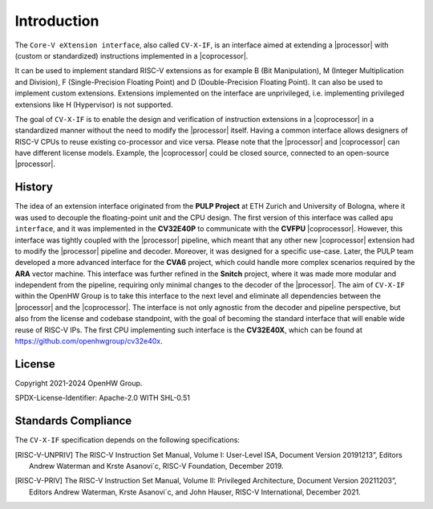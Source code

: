 Introduction
=============

The ``Core-V eXtension interface``, also called ``CV-X-IF``, is an interface aimed at extending a |processor| with (custom or standardized) instructions implemented in a |coprocessor|.

It can be used to implement standard RISC-V extensions as for example B (Bit Manipulation), M (Integer Multiplication and Division), F (Single-Precision Floating Point) and D (Double-Precision Floating Point). It can also be used to implement custom extensions.
Extensions implemented on the interface are unprivileged, i.e. implementing privileged extensions like H (Hypervisor) is not supported.

The goal of ``CV-X-IF`` is to enable the design and verification of instruction extensions in a |coprocessor| in a standardized manner without the need to modify the |processor| itself.
Having a common interface allows designers of RISC-V CPUs to reuse existing co-processor and vice versa.
Please note that the |processor| and |coprocessor| can have different license models. Example, the |coprocessor| could be closed source, connected to an open-source |processor|.

History
-------

The idea of an extension interface originated from the **PULP Project** at ETH Zurich and University of Bologna, where it was used to decouple the floating-point unit and the CPU design.
The first version of this interface was called ``apu interface``, and it was implemented in the **CV32E40P** to communicate with the **CVFPU** |coprocessor|.
However, this interface was tightly coupled with the |processor| pipeline, which meant that any other new |coprocessor| extension had to modify the |processor| pipeline and decoder.
Moreover, it was designed for a specific use-case. Later, the PULP team developed a more advanced interface for the **CVA6** project, which could handle more complex scenarios required by the **ARA** vector machine. This interface was further refined in the **Snitch** project, where it was made more modular and independent from the pipeline, requiring only minimal changes to the decoder of the |processor|. The aim of ``CV-X-IF`` within the OpenHW Group is to take this interface to the next level and eliminate all dependencies between the |processor| and the |coprocessor|.
The interface is not only agnostic from the decoder and pipeline perspective, but also from the license and codebase standpoint, with the goal of becoming the standard interface that will enable wide reuse of RISC-V IPs.
The first CPU implementing such interface is the **CV32E40X**, which can be found at https://github.com/openhwgroup/cv32e40x.

License
-------
Copyright 2021-2024 OpenHW Group.

SPDX-License-Identifier: Apache-2.0 WITH SHL-0.51

Standards Compliance
--------------------

The ``CV-X-IF`` specification depends on the following specifications:

.. [RISC-V-UNPRIV] The RISC-V Instruction Set Manual, Volume I: User-Level ISA,
   Document Version 20191213”, Editors Andrew Waterman and Krste Asanovi´c, RISC-V Foundation, December 2019.
.. [RISC-V-PRIV] The RISC-V Instruction Set Manual, Volume II: Privileged Architecture,
   Document Version 20211203”, Editors Andrew Waterman, Krste Asanovi´c, and John Hauser, RISC-V International, December 2021.
